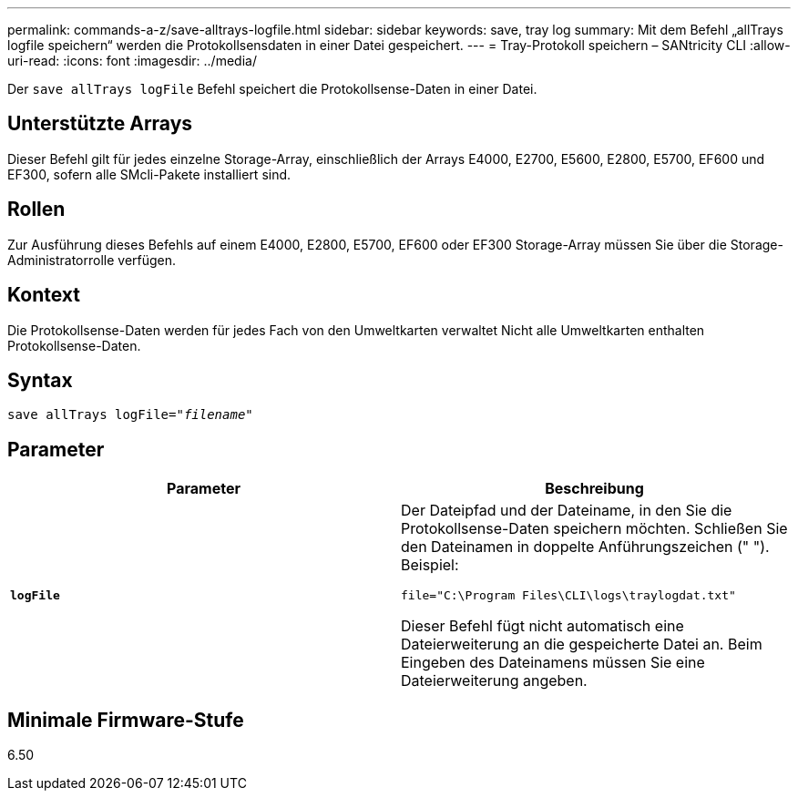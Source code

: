 ---
permalink: commands-a-z/save-alltrays-logfile.html 
sidebar: sidebar 
keywords: save, tray log 
summary: Mit dem Befehl „allTrays logfile speichern“ werden die Protokollsensdaten in einer Datei gespeichert. 
---
= Tray-Protokoll speichern – SANtricity CLI
:allow-uri-read: 
:icons: font
:imagesdir: ../media/


[role="lead"]
Der `save allTrays logFile` Befehl speichert die Protokollsense-Daten in einer Datei.



== Unterstützte Arrays

Dieser Befehl gilt für jedes einzelne Storage-Array, einschließlich der Arrays E4000, E2700, E5600, E2800, E5700, EF600 und EF300, sofern alle SMcli-Pakete installiert sind.



== Rollen

Zur Ausführung dieses Befehls auf einem E4000, E2800, E5700, EF600 oder EF300 Storage-Array müssen Sie über die Storage-Administratorrolle verfügen.



== Kontext

Die Protokollsense-Daten werden für jedes Fach von den Umweltkarten verwaltet Nicht alle Umweltkarten enthalten Protokollsense-Daten.



== Syntax

[source, cli, subs="+macros"]
----
save allTrays logFile=pass:quotes["_filename_"]
----


== Parameter

[cols="2*"]
|===
| Parameter | Beschreibung 


 a| 
`*logFile*`
 a| 
Der Dateipfad und der Dateiname, in den Sie die Protokollsense-Daten speichern möchten. Schließen Sie den Dateinamen in doppelte Anführungszeichen (" "). Beispiel:

`file="C:\Program Files\CLI\logs\traylogdat.txt"`

Dieser Befehl fügt nicht automatisch eine Dateierweiterung an die gespeicherte Datei an. Beim Eingeben des Dateinamens müssen Sie eine Dateierweiterung angeben.

|===


== Minimale Firmware-Stufe

6.50
